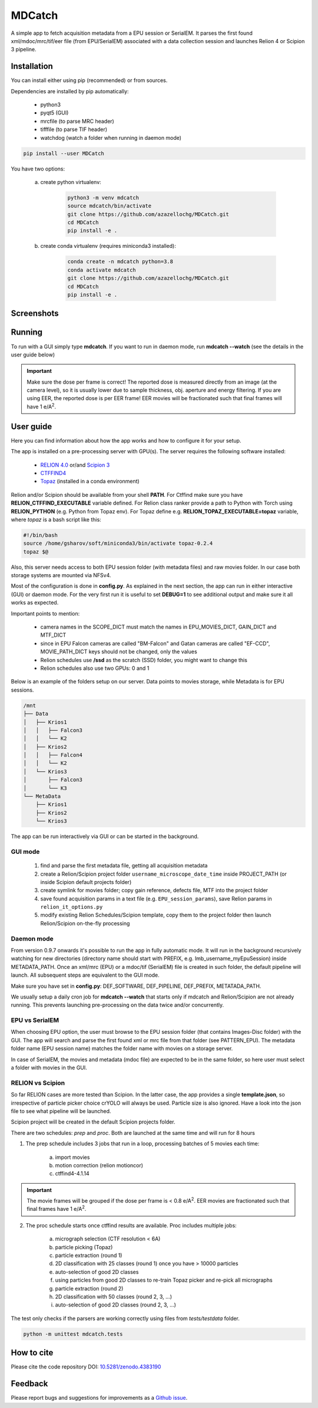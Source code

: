 MDCatch
=======

A simple app to fetch acquisition metadata from a EPU session or SerialEM.
It parses the first found xml/mdoc/mrc/tif/eer file (from EPU/SerialEM) associated with a
data collection session and launches Relion 4 or Scipion 3 pipeline.

Installation
------------

You can install either using pip (recommended) or from sources.

.. raw:: html

   <details>
   <summary><a>Dependencies</a></summary>

Dependencies are installed by pip automatically:

 * python3
 * pyqt5 (GUI)
 * mrcfile (to parse MRC header)
 * tifffile (to parse TIF header)
 * watchdog (watch a folder when running in daemon mode)

.. raw:: html

   </details>
   <details>
   <summary><a>Install from pip</a></summary>

.. code-block:: python

   pip install --user MDCatch

.. raw:: html

   </details>
   <details>
   <summary><a>Install from sources</a></summary>

You have two options:

    a) create python virtualenv:

        .. code-block:: python

            python3 -m venv mdcatch
            source mdcatch/bin/activate
            git clone https://github.com/azazellochg/MDCatch.git
            cd MDCatch
            pip install -e .

    b) create conda virtualenv (requires miniconda3 installed):

        .. code-block:: python

            conda create -n mdcatch python=3.8
            conda activate mdcatch
            git clone https://github.com/azazellochg/MDCatch.git
            cd MDCatch
            pip install -e .

.. raw:: html

   </details>

Screenshots
-----------

.. image:: https://user-images.githubusercontent.com/6952870/120499027-a0415600-c3b7-11eb-98a0-fcb444d4507d.png
   :width: 640 px

.. image:: https://user-images.githubusercontent.com/6952870/120499078-ab948180-c3b7-11eb-90ea-6c17e49c2072.png
   :width: 640 px


Running
-------

To run with a GUI simply type **mdcatch**.
If you want to run in daemon mode, run **mdcatch --watch** (see the details in the user guide below)

.. important:: Make sure the dose per frame is correct! The reported dose is measured directly from an image (at the camera level), so it is usually lower due to sample thickness, obj. aperture and energy filtering. If you are using EER, the reported dose is per EER frame! EER movies will be fractionated such that final frames will have 1 e/A\ :sup:`2`.

User guide
----------

Here you can find information about how the app works and how to configure it for your setup.

.. raw:: html

   <details>
   <summary><a>General information</a></summary>

The app is installed on a pre-processing server with GPU(s).
The server requires the following software installed:

    - `RELION 4.0 <https://www3.mrc-lmb.cam.ac.uk/relion//index.php/Main_Page>`_ or/and `Scipion 3 <http://scipion.i2pc.es/>`_
    - `CTFFIND4 <https://grigoriefflab.umassmed.edu/ctffind4>`_
    - `Topaz <https://github.com/tbepler/topaz>`_ (installed in a conda environment)

Relion and/or Scipion should be available from your shell **PATH**. For Ctffind make sure you have **RELION_CTFFIND_EXECUTABLE** variable defined.
For Relion class ranker provide a path to Python with Torch using **RELION_PYTHON** (e.g. Python from Topaz env).
For Topaz define e.g. **RELION_TOPAZ_EXECUTABLE=topaz** variable, where *topaz* is a bash script like this:

.. code-block:: bash

    #!/bin/bash
    source /home/gsharov/soft/miniconda3/bin/activate topaz-0.2.4
    topaz $@

Also, this server needs access to both EPU session folder (with metadata files) and
raw movies folder. In our case both storage systems are mounted via NFSv4.

.. raw:: html

   </details>
   <details>
   <summary><a>Configuration</a></summary>

Most of the configuration is done in **config.py**. As explained in the next section, the app can run in either interactive (GUI) or daemon mode.
For the very first run it is useful to set **DEBUG=1** to see additional output and make sure it all works as expected.

Important points to mention:

    * camera names in the SCOPE_DICT must match the names in EPU_MOVIES_DICT, GAIN_DICT and MTF_DICT
    * since in EPU Falcon cameras are called "BM-Falcon" and Gatan cameras are called "EF-CCD", MOVIE_PATH_DICT keys should not be changed, only the values
    * Relion schedules use **/ssd** as the scratch (SSD) folder, you might want to change this
    * Relion schedules also use two GPUs: 0 and 1

Below is an example of the folders setup on our server. Data points to movies storage, while Metadata is for EPU sessions.

.. code-block:: bash

    /mnt
    ├── Data
    │   ├── Krios1
    │   │   ├── Falcon3
    │   │   └── K2
    │   ├── Krios2
    │   │   ├── Falcon4
    │   │   └── K2
    │   └── Krios3
    │       ├── Falcon3
    │       └── K3
    └── MetaData
        ├── Krios1
        ├── Krios2
        └── Krios3

.. raw:: html

   </details>
   <details>
   <summary><a>Working principle</a></summary>

The app can be run interactively via GUI or can be started in the background.

GUI mode
########

  1. find and parse the first metadata file, getting all acquisition metadata
  2. create a Relion/Scipion project folder ``username_microscope_date_time`` inside PROJECT_PATH (or inside Scipion default projects folder)
  3. create symlink for movies folder; copy gain reference, defects file, MTF into the project folder
  4. save found acquisition params in a text file (e.g. ``EPU_session_params``), save Relion params in ``relion_it_options.py``
  5. modify existing Relion Schedules/Scipion template, copy them to the project folder then launch Relion/Scipion on-the-fly processing

Daemon mode
###########

From version 0.9.7 onwards it's possible to run the app in fully automatic mode. It will run in the background recursively watching for new directories (directory name should start with PREFIX, e.g. lmb_username_myEpuSession) inside METADATA_PATH.
Once an xml/mrc (EPU) or a mdoc/tif (SerialEM) file is created in such folder, the default pipeline will launch. All subsequent steps are equivalent to the GUI mode.

Make sure you have set in **config.py**: DEF_SOFTWARE, DEF_PIPELINE, DEF_PREFIX, METATADA_PATH.

We usually setup a daily cron job for **mdcatch --watch** that starts only if mdcatch and Relion/Scipion are not already running.
This prevents launching pre-processing on the data twice and/or concurrently.

EPU vs SerialEM
###############

When choosing EPU option, the user must browse to the EPU session folder (that contains Images-Disc folder) with the GUI.
The app will search and parse the first found xml or mrc file from that folder (see PATTERN_EPU).
The metadata folder name (EPU session name) matches the folder name with movies on a storage server.

In case of SerialEM, the movies and metadata (mdoc file) are expected to be in the same folder, so here user must select a folder with movies in the GUI.

RELION vs Scipion
#################

So far RELION cases are more tested than Scipion. In the latter case, the app provides a single **template.json**,
so irrespective of particle picker choice crYOLO will always be used. Particle size is also ignored.
Have a look into the json file to see what pipeline will be launched.

Scipion project will be created in the default Scipion projects folder.

.. raw:: html

   </details>
   <details>
   <summary><a>Relion schedules description</a></summary>

There are two schedules: *prep* and *proc*. Both are launched at the same time and will run for 8 hours

1. The prep schedule includes 3 jobs that run in a loop, processing batches of 5 movies each time:

    a) import movies
    b) motion correction (relion motioncor)
    c) ctffind4-4.1.14

.. important:: The movie frames will be grouped if the dose per frame is < 0.8 e/A\ :sup:`2`. EER movies are fractionated such that final frames have 1 e/A\ :sup:`2`.

2. The proc schedule starts once ctffind results are available. Proc includes multiple jobs:

    a) micrograph selection (CTF resolution < 6A)
    b) particle picking (Topaz)
    c) particle extraction (round 1)
    d) 2D classification with 25 classes (round 1) once you have > 10000 particles
    e) auto-selection of good 2D classes
    f) using particles from good 2D classes to re-train Topaz picker and re-pick all micrographs
    g) particle extraction (round 2)
    h) 2D classification with 50 classes (round 2, 3, ...)
    i) auto-selection of good 2D classes (round 2, 3, ...)

.. raw:: html

   </details>
   <details>
   <summary><a>Testing installation</a></summary>

The test only checks if the parsers are working correctly using files from *tests/testdata* folder.

.. code-block:: python

    python -m unittest mdcatch.tests

.. raw:: html

   </details>

How to cite
-----------

Please cite the code repository DOI: `10.5281/zenodo.4383190 <http://doi.org/10.5281/zenodo.4383190>`_

Feedback
--------

Please report bugs and suggestions for improvements as a `Github issue <https://github.com/azazellochg/MDCatch/issues/new/choose>`_.

